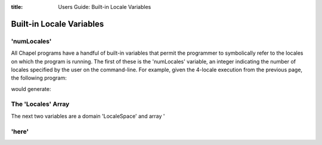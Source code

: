 :title: Users Guide: Built-in Locale Variables

Built-in Locale Variables
=========================

'numLocales'
------------

All Chapel programs have a handful of built-in variables that permit
the programmer to symbolically refer to the locales on which the
program is running.  The first of these is the 'numLocales' variable,
an integer indicating the number of locales specified by the user on
the command-line.  For example, given the 4-locale execution from the
previous page, the following program:

.. code-include::../code/10-numLocales.chpl
  :lexer: chapel

would generate:

.. code-include::../code/10-numLocales.good


The 'Locales' Array
-------------------

The next two variables are a domain 'LocaleSpace' and array '


'here'
------
